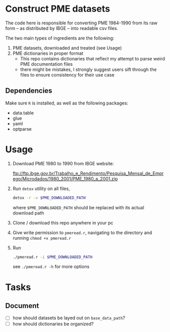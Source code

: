 * Construct PME datasets
The code here is responsible for converting PME 1984-1990 from its raw form -- as distributed by IBGE -- into readable csv files.

The two main types of ingredients are the following:

1. PME datasets, downloaded and treated (see Usage)
2. PME dictionaries in proper format
   - This repo contains dictionaries that reflect my attempt to parse weird PME documentation files
   - there might be mistakes, I strongly suggest users sift through the files to ensure consistency for their use case

** Dependencies
Make sure ~R~ is installed, as well as the following packages:

- data.table
- glue
- yaml
- optparse

* Usage

1. Download PME 1980 to 1990 from IBGE website:

   [[ftp://ftp.ibge.gov.br/Trabalho_e_Rendimento/Pesquisa_Mensal_de_Emprego/Microdados/1980_2001/PME_1980_a_2001.zip]]
2. Run ~detox~ utility on all files,
   #+begin_src bash
detox -r -v $PME_DOWNLOADED_PATH
   #+end_src
   where ~$PME_DOWNLOADED_PATH~ should be replaced with its actual download path
3. Clone / download this repo anywhere in your pc
4. Give write permission to ~pmeread.r~, navigating to the directory and running ~chmod +x pmeread.r~
5. Run
   #+begin_src bash
./pmeread.r -i $PME_DOWNLOADED_PATH
   #+end_src

   see ~./pmeread.r -h~ for more options
* Tasks

** Document
- [ ] how should datasets be layed out on ~base_data_path~?
- [ ] how should dictionaries be organized?
